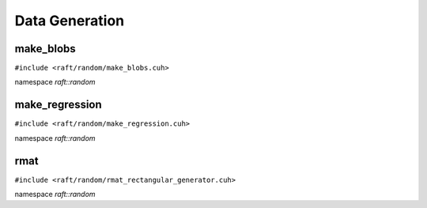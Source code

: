 Data Generation
===============

.. role:: py(code)
   :language: c++
   :class: highlight

make_blobs
----------

``#include <raft/random/make_blobs.cuh>``

namespace *raft::random*

.. doxygengroup:: make_blobs
    :project: RAFT
    :members:
    :content-only:



make_regression
---------------

``#include <raft/random/make_regression.cuh>``

namespace *raft::random*

.. doxygengroup:: make_regression
    :project: RAFT
    :members:
    :content-only:


rmat
----

``#include <raft/random/rmat_rectangular_generator.cuh>``

namespace *raft::random*

.. doxygengroup:: rmat
    :project: RAFT
    :members:
    :content-only:
